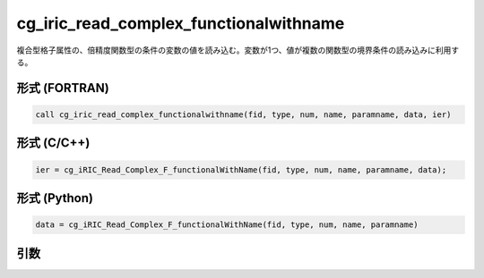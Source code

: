 cg_iric_read_complex_functionalwithname
=========================================

複合型格子属性の、倍精度関数型の条件の変数の値を読み込む。変数が1つ、値が複数の関数型の境界条件の読み込みに利用する。

形式 (FORTRAN)
---------------
.. code-block:: fortran

   call cg_iric_read_complex_functionalwithname(fid, type, num, name, paramname, data, ier)

形式 (C/C++)
---------------
.. code-block:: c

   ier = cg_iRIC_Read_Complex_F_functionalWithName(fid, type, num, name, paramname, data);

形式 (Python)
---------------
.. code-block:: python

   data = cg_iRIC_Read_Complex_F_functionalWithName(fid, type, num, name, paramname)

引数
----

.. csv-table:: cg_iric_read_complex_functionalwithname の引数
   :file: cg_iric_read_complex_functionalwithname_args.csv
   :header-rows: 1

